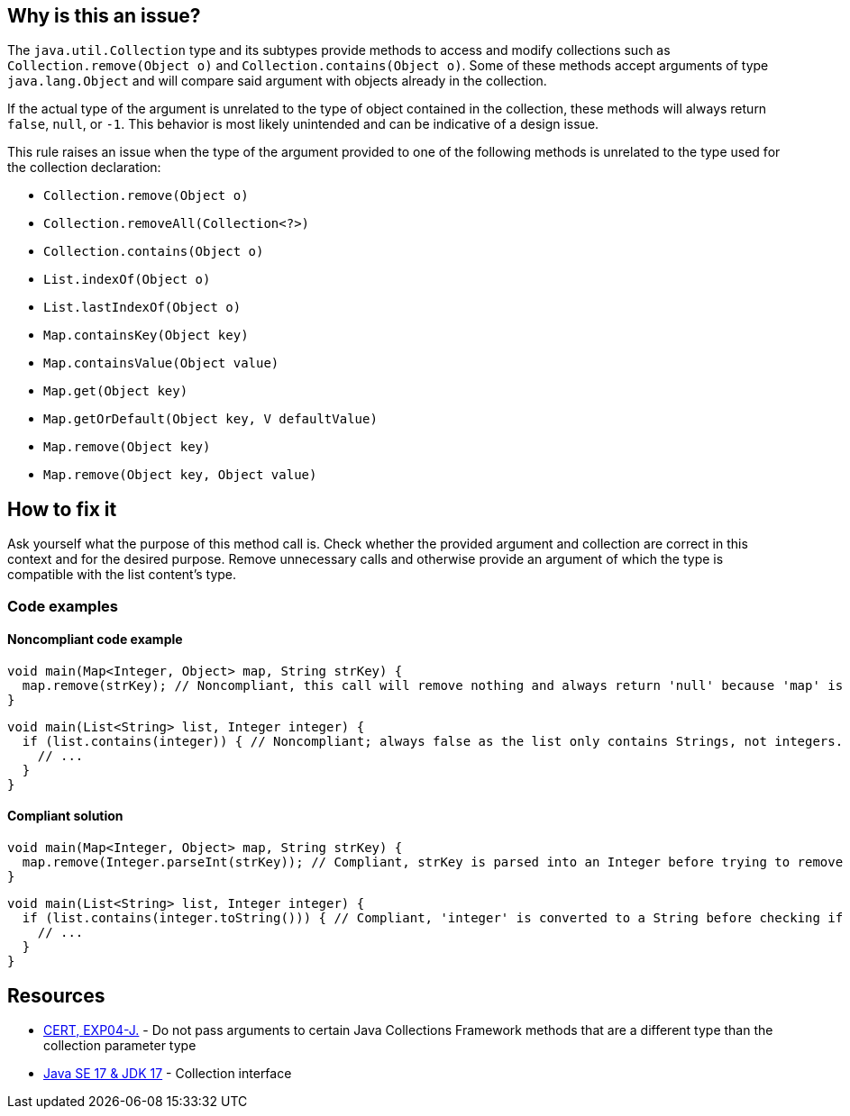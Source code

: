 == Why is this an issue?

The `java.util.Collection` type and its subtypes provide methods to access and modify collections such as
`Collection.remove(Object o)` and `Collection.contains(Object o)`. Some of these methods accept arguments
of type `java.lang.Object` and will compare said argument with objects already in the collection.

If the actual type of the argument is unrelated to the type of object contained in the collection,
these methods will always return `false`, `null`, or `-1`. This behavior is most likely unintended and
can be indicative of a design issue.

This rule raises an issue when the type of the argument provided to one of the following methods is
unrelated to the type used for the collection declaration:

* `Collection.remove(Object o)`
* `Collection.removeAll(Collection<?>)`
* `Collection.contains(Object o)`
* `List.indexOf(Object o)`
* `List.lastIndexOf(Object o)`
* `Map.containsKey(Object key)`
* `Map.containsValue(Object value)`
* `Map.get(Object key)`
* `Map.getOrDefault(Object key, V defaultValue)`
* `Map.remove(Object key)`
* `Map.remove(Object key, Object value)`

== How to fix it

Ask yourself what the purpose of this method call is. Check whether the provided argument and collection are
correct in this context and for the desired purpose. Remove unnecessary calls and otherwise provide an
argument of which the type is compatible with the list content's type.

=== Code examples

==== Noncompliant code example

[source,java,diff-id=1,diff-type=noncompliant]
----
void main(Map<Integer, Object> map, String strKey) {
  map.remove(strKey); // Noncompliant, this call will remove nothing and always return 'null' because 'map' is handling only Integer keys and String cannot be cast to Integer.
}
----

[source,java,diff-id=2,diff-type=noncompliant]
----
void main(List<String> list, Integer integer) {
  if (list.contains(integer)) { // Noncompliant; always false as the list only contains Strings, not integers.
    // ...
  }
}
----

==== Compliant solution
[source,java,diff-id=1,diff-type=compliant]
----
void main(Map<Integer, Object> map, String strKey) {
  map.remove(Integer.parseInt(strKey)); // Compliant, strKey is parsed into an Integer before trying to remove it from the map.
}
----

[source,java,diff-id=2,diff-type=compliant]
----
void main(List<String> list, Integer integer) {
  if (list.contains(integer.toString())) { // Compliant, 'integer' is converted to a String before checking if the list contains it.
    // ...
  }
}
----

== Resources

* https://wiki.sei.cmu.edu/confluence/x/uDdGBQ[CERT, EXP04-J.] - Do not pass arguments to certain Java Collections Framework methods that are a different type than the collection parameter type
* https://docs.oracle.com/en/java/javase/17/docs/api/java.base/java/util/Collection.html[Java SE 17 & JDK 17] - Collection interface

ifdef::env-github,rspecator-view[]

'''
== Implementation Specification
(visible only on this page)

=== Message

A "[class]<[type]>" cannot contain a "[ytype]".


'''
== Comments And Links
(visible only on this page)

=== on 5 Feb 2015, 17:44:14 Michael Gumowski wrote:
As I am currently encountering difficulties implementing the rule, I think that expressly mentioning the names of the variables in the issue message does not worth the effort.

Indeed, gathering the names of the variables to build a the proposed message imply several problems:

* It is costly (and complex) in terms of operations to gather them, and does not provides a lot of information (the issue is already detected on the line, it should not be hard to locate the issue);
* Variables are not always present in expressions manipulating these methods, implying that multiple messages are possible (increasing complexity of the rule as well). As shown in the following code:

----
List<String> getList() {
  return new ArrayList<String>();
}

Integer getIntegerValue() {
  return Integer.valueOf(1);
}

void myMethod() {
  if (getList().contains(getIntegerValue())) {  // Noncompliant. Always false.  <<-- What would be the message
    getList().remove(getIntegerValue()); // Noncompliant. list.add(iger) doesn't compile, so this will always return false  <<-- Same problem
  }
}
----

I would like to change the message to the following proposition, which I think is much simpler without loosing its pertinence:

____{code}"[class]<[type]>" will not contain any "[ytype]"{code}____

For the previous examples we would then have the syme following message :

____"List<String>" will not contain any "Integer"____



=== on 5 Feb 2015, 18:40:55 Ann Campbell wrote:
\[~michael.gumowski] how about

* A "[class]<[type]>" cannot contain a "[ytype]".
* You cannot add a "[ytype]" to a "[class]<[type]>".

=== on 6 Feb 2015, 07:43:26 Michael Gumowski wrote:
I'll take your first proposition if it's ok for you!

=== on 16 Nov 2018, 20:02:03 Jens Bannmann wrote:
The first paragraph of the rule description ends in an incomplete sentence, and it is redundant with the second and third paragraphs. Is it a leftover from revising it, or is there some kind of rendering error here in Jira?


____A couple Collection methods can be called with arguments of an incorrect type, but doing so is pointless and likely the result of using the wrong argument. This rule will raise an issue


The java.util.Collection API is having methods accepting Object as parameter such as Collection.remove(Object o) or Collection.contains(Object o). When the effective type of the object provided to these methods is not consistent with the type declared on the Collection instantiation, those methods will always return false or null. This is most likely unintended and hide a design problem.


This rule raises an issue when the type of the argument of the following APIs is unrelated to the type used for the Collection declaration:


(...)____

=== on 16 Nov 2018, 22:09:59 Alexandre Gigleux wrote:
\[~bannmann] Fixed

endif::env-github,rspecator-view[]
